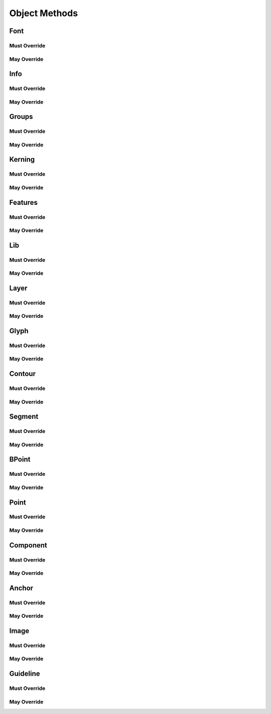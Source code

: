 .. highlight:: python
.. module:: fontParts.objects.base

##############
Object Methods
##############

Font
****

Must Override
-------------
.. automethod:: BaseFont._close
.. automethod:: BaseFont._generate
.. automethod:: BaseFont._getGuideline
.. automethod:: BaseFont._get_defaultLayer
.. automethod:: BaseFont._get_features
.. automethod:: BaseFont._get_glyphOrder
.. automethod:: BaseFont._get_groups
.. automethod:: BaseFont._get_info
.. automethod:: BaseFont._get_kerning
.. automethod:: BaseFont._get_layerOrder
.. automethod:: BaseFont._get_layers
.. automethod:: BaseFont._get_lib
.. automethod:: BaseFont._get_path
.. automethod:: BaseFont._init
.. automethod:: BaseFont._lenGuidelines
.. automethod:: BaseFont._newLayer
.. automethod:: BaseFont._removeGuideline
.. automethod:: BaseFont._removeLayer
.. automethod:: BaseFont._save
.. automethod:: BaseFont._set_defaultLayer
.. automethod:: BaseFont._set_glyphOrder
.. automethod:: BaseFont._set_layerOrder

May Override
------------
.. automethod:: BaseFont._appendGuideline
.. automethod:: BaseFont._autoUnicodes
.. automethod:: BaseFont._clearGuidelines
.. automethod:: BaseFont._contains
.. automethod:: BaseFont._getItem
.. automethod:: BaseFont._getLayer
.. automethod:: BaseFont._get_guidelines
.. automethod:: BaseFont._insertGlyph
.. automethod:: BaseFont._interpolate
.. automethod:: BaseFont._isCompatible
.. automethod:: BaseFont._iter
.. automethod:: BaseFont._keys
.. automethod:: BaseFont._len
.. automethod:: BaseFont._newGlyph
.. automethod:: BaseFont._removeGlyph
.. automethod:: BaseFont._round

Info
****

Must Override
-------------

May Override
------------
.. automethod:: BaseInfo._getAttr
.. automethod:: BaseInfo._init
.. automethod:: BaseInfo._interpolate
.. automethod:: BaseInfo._round
.. automethod:: BaseInfo._setAttr
.. automethod:: BaseInfo.copyData

Groups
******

Must Override
-------------
.. automethod:: BaseGroups._contains
.. automethod:: BaseGroups._delItem
.. automethod:: BaseGroups._getItem
.. automethod:: BaseGroups._items
.. automethod:: BaseGroups._setItem

May Override
------------
.. automethod:: BaseGroups._clear
.. automethod:: BaseGroups._findGlyph
.. automethod:: BaseGroups._get
.. automethod:: BaseGroups._init
.. automethod:: BaseGroups._iter
.. automethod:: BaseGroups._keys
.. automethod:: BaseGroups._len
.. automethod:: BaseGroups._pop
.. automethod:: BaseGroups._update
.. automethod:: BaseGroups._values

Kerning
*******

Must Override
-------------
.. automethod:: BaseKerning._contains
.. automethod:: BaseKerning._delItem
.. automethod:: BaseKerning._getItem
.. automethod:: BaseKerning._items
.. automethod:: BaseKerning._setItem

May Override
------------
.. automethod:: BaseKerning._clear
.. automethod:: BaseKerning._get
.. automethod:: BaseKerning._init
.. automethod:: BaseKerning._interpolate
.. automethod:: BaseKerning._iter
.. automethod:: BaseKerning._keys
.. automethod:: BaseKerning._len
.. automethod:: BaseKerning._pop
.. automethod:: BaseKerning._round
.. automethod:: BaseKerning._scale
.. automethod:: BaseKerning._update
.. automethod:: BaseKerning._values

Features
********

Must Override
-------------
.. automethod:: BaseFeatures._get_text
.. automethod:: BaseFeatures._set_text

May Override
------------
.. automethod:: BaseFeatures._init
.. automethod:: BaseFeatures.copyData

Lib
***

Must Override
-------------
.. automethod:: BaseLib._contains
.. automethod:: BaseLib._delItem
.. automethod:: BaseLib._getItem
.. automethod:: BaseLib._items
.. automethod:: BaseLib._setItem

May Override
------------
.. automethod:: BaseLib._clear
.. automethod:: BaseLib._get
.. automethod:: BaseLib._init
.. automethod:: BaseLib._iter
.. automethod:: BaseLib._keys
.. automethod:: BaseLib._len
.. automethod:: BaseLib._pop
.. automethod:: BaseLib._update
.. automethod:: BaseLib._values

Layer
*****

Must Override
-------------
.. automethod:: BaseLayer._getItem
.. automethod:: BaseLayer._get_color
.. automethod:: BaseLayer._get_lib
.. automethod:: BaseLayer._get_name
.. automethod:: BaseLayer._keys
.. automethod:: BaseLayer._newGlyph
.. automethod:: BaseLayer._removeGlyph
.. automethod:: BaseLayer._set_color
.. automethod:: BaseLayer._set_name

May Override
------------
.. automethod:: BaseLayer._autoUnicodes
.. automethod:: BaseLayer._contains
.. automethod:: BaseLayer._init
.. automethod:: BaseLayer._insertGlyph
.. automethod:: BaseLayer._interpolate
.. automethod:: BaseLayer._isCompatible
.. automethod:: BaseLayer._iter
.. automethod:: BaseLayer._len
.. automethod:: BaseLayer._round

Glyph
*****

Must Override
-------------
.. automethod:: BaseGlyph._addImage
.. automethod:: BaseGlyph._autoUnicodes
.. automethod:: BaseGlyph._clearImage
.. automethod:: BaseGlyph._getAnchor
.. automethod:: BaseGlyph._getComponent
.. automethod:: BaseGlyph._getContour
.. automethod:: BaseGlyph._getGuideline
.. automethod:: BaseGlyph._get_height
.. automethod:: BaseGlyph._get_image
.. automethod:: BaseGlyph._get_lib
.. automethod:: BaseGlyph._get_markColor
.. automethod:: BaseGlyph._get_name
.. automethod:: BaseGlyph._get_note
.. automethod:: BaseGlyph._get_unicodes
.. automethod:: BaseGlyph._get_width
.. automethod:: BaseGlyph._lenAnchors
.. automethod:: BaseGlyph._lenComponents
.. automethod:: BaseGlyph._lenContours
.. automethod:: BaseGlyph._lenGuidelines
.. automethod:: BaseGlyph._newLayer
.. automethod:: BaseGlyph._removeAnchor
.. automethod:: BaseGlyph._removeComponent
.. automethod:: BaseGlyph._removeContour
.. automethod:: BaseGlyph._removeGuideline
.. automethod:: BaseGlyph._removeOverlap
.. automethod:: BaseGlyph._set_height
.. automethod:: BaseGlyph._set_markColor
.. automethod:: BaseGlyph._set_name
.. automethod:: BaseGlyph._set_note
.. automethod:: BaseGlyph._set_unicodes
.. automethod:: BaseGlyph._set_width

May Override
------------
.. automethod:: BaseGlyph.__add__
.. automethod:: BaseGlyph.__div__
.. automethod:: BaseGlyph.__mul__
.. automethod:: BaseGlyph.__rmul__
.. automethod:: BaseGlyph.__sub__
.. automethod:: BaseGlyph._appendAnchor
.. automethod:: BaseGlyph._appendComponent
.. automethod:: BaseGlyph._appendContour
.. automethod:: BaseGlyph._appendGlyph
.. automethod:: BaseGlyph._appendGuideline
.. automethod:: BaseGlyph._clear
.. automethod:: BaseGlyph._clearAnchors
.. automethod:: BaseGlyph._clearComponents
.. automethod:: BaseGlyph._clearContours
.. automethod:: BaseGlyph._clearGuidelines
.. automethod:: BaseGlyph._decompose
.. automethod:: BaseGlyph._getLayer
.. automethod:: BaseGlyph._get_anchors
.. automethod:: BaseGlyph._get_bottomMargin
.. automethod:: BaseGlyph._get_bounds
.. automethod:: BaseGlyph._get_components
.. automethod:: BaseGlyph._get_contours
.. automethod:: BaseGlyph._get_guidelines
.. automethod:: BaseGlyph._get_leftMargin
.. automethod:: BaseGlyph._get_rightMargin
.. automethod:: BaseGlyph._get_topMargin
.. automethod:: BaseGlyph._get_unicode
.. automethod:: BaseGlyph._init
.. automethod:: BaseGlyph._interpolate
.. automethod:: BaseGlyph._isCompatible
.. automethod:: BaseGlyph._iterContours
.. automethod:: BaseGlyph._moveBy
.. automethod:: BaseGlyph._pointInside
.. automethod:: BaseGlyph._removeLayer
.. automethod:: BaseGlyph._rotateBy
.. automethod:: BaseGlyph._round
.. automethod:: BaseGlyph._scaleBy
.. automethod:: BaseGlyph._set_bottomMargin
.. automethod:: BaseGlyph._set_leftMargin
.. automethod:: BaseGlyph._set_rightMargin
.. automethod:: BaseGlyph._set_topMargin
.. automethod:: BaseGlyph._set_unicode
.. automethod:: BaseGlyph._skewBy
.. automethod:: BaseGlyph._transformBy

Contour
*******

Must Override
-------------
.. automethod:: BaseContour._getPoint
.. automethod:: BaseContour._get_clockwise
.. automethod:: BaseContour._get_identifier
.. automethod:: BaseContour._insertPoint
.. automethod:: BaseContour._lenPoints
.. automethod:: BaseContour._removePoint
.. automethod:: BaseContour._set_index

May Override
------------
.. automethod:: BaseContour._appendBPoint
.. automethod:: BaseContour._appendSegment
.. automethod:: BaseContour._autoStartSegment
.. automethod:: BaseContour._draw
.. automethod:: BaseContour._drawPoints
.. automethod:: BaseContour._get_bounds
.. automethod:: BaseContour._get_index
.. automethod:: BaseContour._get_points
.. automethod:: BaseContour._get_segments
.. automethod:: BaseContour._init
.. automethod:: BaseContour._insertBPoint
.. automethod:: BaseContour._insertSegment
.. automethod:: BaseContour._len__segments
.. automethod:: BaseContour._moveBy
.. automethod:: BaseContour._pointInside
.. automethod:: BaseContour._removeSegment
.. automethod:: BaseContour._reverse
.. automethod:: BaseContour._rotateBy
.. automethod:: BaseContour._round
.. automethod:: BaseContour._scaleBy
.. automethod:: BaseContour._setStartSegment
.. automethod:: BaseContour._set_clockwise
.. automethod:: BaseContour._skewBy
.. automethod:: BaseContour._transformBy

Segment
*******

Must Override
-------------

May Override
------------
.. automethod:: BaseSegment._getItem
.. automethod:: BaseSegment._get_base_offCurve
.. automethod:: BaseSegment._get_index
.. automethod:: BaseSegment._get_offCurve
.. automethod:: BaseSegment._get_onCurve
.. automethod:: BaseSegment._get_points
.. automethod:: BaseSegment._get_smooth
.. automethod:: BaseSegment._get_type
.. automethod:: BaseSegment._init
.. automethod:: BaseSegment._iterPoints
.. automethod:: BaseSegment._len
.. automethod:: BaseSegment._moveBy
.. automethod:: BaseSegment._rotateBy
.. automethod:: BaseSegment._scaleBy
.. automethod:: BaseSegment._set_smooth
.. automethod:: BaseSegment._set_type
.. automethod:: BaseSegment._skewBy
.. automethod:: BaseSegment._transformBy
.. automethod:: BaseSegment.copyData

BPoint
******

Must Override
-------------

May Override
------------
.. automethod:: BaseBPoint._get_anchor
.. automethod:: BaseBPoint._get_bcpIn
.. automethod:: BaseBPoint._get_bcpOut
.. automethod:: BaseBPoint._get_index
.. automethod:: BaseBPoint._get_type
.. automethod:: BaseBPoint._init
.. automethod:: BaseBPoint._moveBy
.. automethod:: BaseBPoint._rotateBy
.. automethod:: BaseBPoint._scaleBy
.. automethod:: BaseBPoint._set_anchor
.. automethod:: BaseBPoint._set_bcpIn
.. automethod:: BaseBPoint._set_bcpOut
.. automethod:: BaseBPoint._set_type
.. automethod:: BaseBPoint._skewBy
.. automethod:: BaseBPoint._transformBy
.. automethod:: BaseBPoint.copyData

Point
*****

Must Override
-------------
.. automethod:: BasePoint._get_identifier
.. automethod:: BasePoint._get_name
.. automethod:: BasePoint._get_smooth
.. automethod:: BasePoint._get_type
.. automethod:: BasePoint._get_x
.. automethod:: BasePoint._get_y
.. automethod:: BasePoint._set_name
.. automethod:: BasePoint._set_smooth
.. automethod:: BasePoint._set_type
.. automethod:: BasePoint._set_x
.. automethod:: BasePoint._set_y

May Override
------------
.. automethod:: BasePoint._get_index
.. automethod:: BasePoint._init
.. automethod:: BasePoint._moveBy
.. automethod:: BasePoint._rotateBy
.. automethod:: BasePoint._round
.. automethod:: BasePoint._scaleBy
.. automethod:: BasePoint._skewBy
.. automethod:: BasePoint._transformBy
.. automethod:: BasePoint.copyData

Component
*********

Must Override
-------------
.. automethod:: BaseComponent._decompose
.. automethod:: BaseComponent._get_baseGlyph
.. automethod:: BaseComponent._get_identifier
.. automethod:: BaseComponent._get_transformation
.. automethod:: BaseComponent._set_baseGlyph
.. automethod:: BaseComponent._set_index
.. automethod:: BaseComponent._set_transformation

May Override
------------
.. automethod:: BaseComponent._draw
.. automethod:: BaseComponent._drawPoints
.. automethod:: BaseComponent._get_bounds
.. automethod:: BaseComponent._get_index
.. automethod:: BaseComponent._get_offset
.. automethod:: BaseComponent._get_scale
.. automethod:: BaseComponent._init
.. automethod:: BaseComponent._moveBy
.. automethod:: BaseComponent._pointInside
.. automethod:: BaseComponent._rotateBy
.. automethod:: BaseComponent._round
.. automethod:: BaseComponent._scaleBy
.. automethod:: BaseComponent._set_offset
.. automethod:: BaseComponent._set_scale
.. automethod:: BaseComponent._skewBy
.. automethod:: BaseComponent._transformBy
.. automethod:: BaseComponent.copyData

Anchor
******

Must Override
-------------
.. automethod:: BaseAnchor._get_color
.. automethod:: BaseAnchor._get_identifier
.. automethod:: BaseAnchor._get_name
.. automethod:: BaseAnchor._get_x
.. automethod:: BaseAnchor._get_y
.. automethod:: BaseAnchor._set_color
.. automethod:: BaseAnchor._set_name
.. automethod:: BaseAnchor._set_x
.. automethod:: BaseAnchor._set_y

May Override
------------
.. automethod:: BaseAnchor._init
.. automethod:: BaseAnchor._moveBy
.. automethod:: BaseAnchor._rotateBy
.. automethod:: BaseAnchor._scaleBy
.. automethod:: BaseAnchor._skewBy
.. automethod:: BaseAnchor._transformBy
.. automethod:: BaseAnchor.copyData

Image
*****

Must Override
-------------
.. automethod:: BaseImage._get_color
.. automethod:: BaseImage._get_data
.. automethod:: BaseImage._get_transformation
.. automethod:: BaseImage._set_color
.. automethod:: BaseImage._set_data
.. automethod:: BaseImage._set_transformation

May Override
------------
.. automethod:: BaseImage._get_offset
.. automethod:: BaseImage._get_scale
.. automethod:: BaseImage._init
.. automethod:: BaseImage._moveBy
.. automethod:: BaseImage._rotateBy
.. automethod:: BaseImage._round
.. automethod:: BaseImage._scaleBy
.. automethod:: BaseImage._set_offset
.. automethod:: BaseImage._set_scale
.. automethod:: BaseImage._skewBy
.. automethod:: BaseImage._transformBy
.. automethod:: BaseImage.copyData

Guideline
*********

Must Override
-------------
.. automethod:: BaseGuideline._get_angle
.. automethod:: BaseGuideline._get_color
.. automethod:: BaseGuideline._get_identifier
.. automethod:: BaseGuideline._get_name
.. automethod:: BaseGuideline._get_x
.. automethod:: BaseGuideline._get_y
.. automethod:: BaseGuideline._set_angle
.. automethod:: BaseGuideline._set_color
.. automethod:: BaseGuideline._set_name
.. automethod:: BaseGuideline._set_x
.. automethod:: BaseGuideline._set_y

May Override
------------
.. automethod:: BaseGuideline._get_index
.. automethod:: BaseGuideline._init
.. automethod:: BaseGuideline._moveBy
.. automethod:: BaseGuideline._rotateBy
.. automethod:: BaseGuideline._round
.. automethod:: BaseGuideline._scaleBy
.. automethod:: BaseGuideline._skewBy
.. automethod:: BaseGuideline._transformBy
.. automethod:: BaseGuideline.copyData